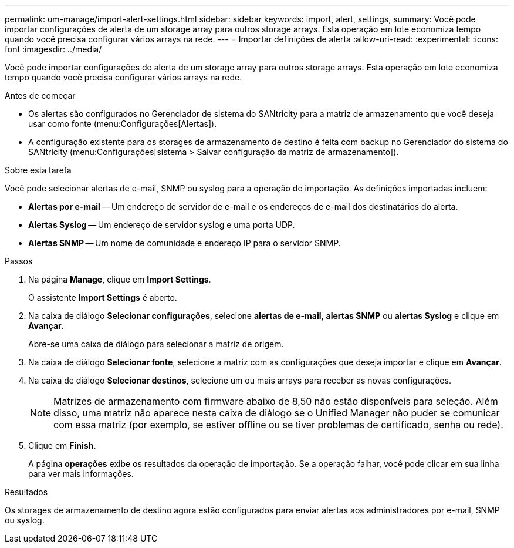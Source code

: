---
permalink: um-manage/import-alert-settings.html 
sidebar: sidebar 
keywords: import, alert, settings, 
summary: Você pode importar configurações de alerta de um storage array para outros storage arrays. Esta operação em lote economiza tempo quando você precisa configurar vários arrays na rede. 
---
= Importar definições de alerta
:allow-uri-read: 
:experimental: 
:icons: font
:imagesdir: ../media/


[role="lead"]
Você pode importar configurações de alerta de um storage array para outros storage arrays. Esta operação em lote economiza tempo quando você precisa configurar vários arrays na rede.

.Antes de começar
* Os alertas são configurados no Gerenciador de sistema do SANtricity para a matriz de armazenamento que você deseja usar como fonte (menu:Configurações[Alertas]).
* A configuração existente para os storages de armazenamento de destino é feita com backup no Gerenciador do sistema do SANtricity (menu:Configurações[sistema > Salvar configuração da matriz de armazenamento]).


.Sobre esta tarefa
Você pode selecionar alertas de e-mail, SNMP ou syslog para a operação de importação. As definições importadas incluem:

* *Alertas por e-mail* -- Um endereço de servidor de e-mail e os endereços de e-mail dos destinatários do alerta.
* *Alertas Syslog* -- Um endereço de servidor syslog e uma porta UDP.
* *Alertas SNMP* -- Um nome de comunidade e endereço IP para o servidor SNMP.


.Passos
. Na página *Manage*, clique em *Import Settings*.
+
O assistente *Import Settings* é aberto.

. Na caixa de diálogo *Selecionar configurações*, selecione *alertas de e-mail*, *alertas SNMP* ou *alertas Syslog* e clique em *Avançar*.
+
Abre-se uma caixa de diálogo para selecionar a matriz de origem.

. Na caixa de diálogo *Selecionar fonte*, selecione a matriz com as configurações que deseja importar e clique em *Avançar*.
. Na caixa de diálogo *Selecionar destinos*, selecione um ou mais arrays para receber as novas configurações.
+
[NOTE]
====
Matrizes de armazenamento com firmware abaixo de 8,50 não estão disponíveis para seleção. Além disso, uma matriz não aparece nesta caixa de diálogo se o Unified Manager não puder se comunicar com essa matriz (por exemplo, se estiver offline ou se tiver problemas de certificado, senha ou rede).

====
. Clique em *Finish*.
+
A página *operações* exibe os resultados da operação de importação. Se a operação falhar, você pode clicar em sua linha para ver mais informações.



.Resultados
Os storages de armazenamento de destino agora estão configurados para enviar alertas aos administradores por e-mail, SNMP ou syslog.
